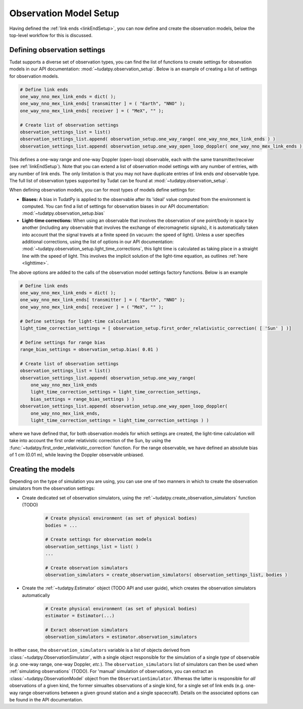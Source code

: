 .. _observationModelSetup:

Observation Model Setup
=======================

Having defined the :ref:`link ends <linkEndSetup>`, you can now define and create the observation models, below the top-level workflow for this is discussed.

.. _observationTypes:

Defining observation settings
~~~~~~~~~~~~~~~~~~~~~~~~~~~~~

Tudat supports a diverse set of observation types, you can find the list of functions to create settings for obsevation models in our API documentation: :mod:`~tudatpy.observation_setup`. Below is an example of creating a list of settings for observation models.

.. code-block:: python

    # Define link ends
    one_way_nno_mex_link_ends = dict( );
    one_way_nno_mex_link_ends[ transmitter ] = ( "Earth", "NNO" );
    one_way_nno_mex_link_ends[ receiver ] = ( "MeX", "" );
    
    # Create list of observation settings
    observation_settings_list = list()
    observation_settings_list.append( observation_setup.one_way_range( one_way_nno_mex_link_ends ) )
    observation_settings_list.append( observation_setup.one_way_open_loop_doppler( one_way_nno_mex_link_ends ) )
                
                
This defines a one-way range and one-way Doppler (open-loop) observable, each with the same transmitter/receiver (see :ref:`linkEndSetup`). Note that you can extend a list of observation model settings with any number of entries, with any number of link ends. The only limitation is that you may not have duplicate entries of link ends *and* observable type. The full list of observation types supported by Tudat can be found at :mod:`~tudatpy.observation_setup`.

When defining observation models, you can for most types of models define settings for:

* **Biases:** A bias in TudatPy is applied to the observable after its 'ideal' value computed from the environment is computed. You can find a list of settings for observation biases in our API documentation: :mod:`~tudatpy.observation_setup.bias`
* **Light-time corrections:** When using an observable that involves the observation of one point/body in space by another (including any observable that involves the exchange of elecromagnetic signals), it is automatically taken into account that the signal travels at a finite speed (in vacuum: the speed of light). Unless a user specifies additional corrections, using the list of options in our API documentation: :mod:`~tudatpy.observation_setup.light_time_corrections`, this light time is calculated as taking place in a straight line with the speed of light. This involves the implicit solution of the light-time equation, as outlines :ref:`here <lighttime>`.

The above options are added to the calls of the observation model settings factory functions. Below is an example 

.. code-block:: python

    # Define link ends
    one_way_nno_mex_link_ends = dict( );
    one_way_nno_mex_link_ends[ transmitter ] = ( "Earth", "NNO" );
    one_way_nno_mex_link_ends[ receiver ] = ( "MeX", "" );
    
    # Define settings for light-time calculations
    light_time_correction_settings = [ observation_setup.first_order_relativistic_correction( [ 'Sun' ] )]
    
    # Define settings for range bias
    range_bias_settings = observation_setup.bias( 0.01 )
    
    # Create list of observation settings
    observation_settings_list = list()
    observation_settings_list.append( observation_setup.one_way_range( 
        one_way_nno_mex_link_ends
        light_time_correction_settings = light_time_correction_settings,
        bias_settings = range_bias_settings ) )
    observation_settings_list.append( observation_setup.one_way_open_loop_doppler( 
        one_way_nno_mex_link_ends, 
        light_time_correction_settings = light_time_correction_settings ) )
                
where we have defined that, for both observation models for which settings are created, the light-time calculation will take into account the first order relativistic correction of the Sun, by using the :func:`~tudatpy.first_order_relativistic_correction` function. For the range observable, we have defined an absolute bias of 1 cm (0.01 m), while leaving the Doppler observable unbiased.


Creating the models
~~~~~~~~~~~~~~~~~~~

Depending on the type of simulation you are using, you can use one of two manners in which to create the observation simulators from the observation settings:

* Create dedicated set of observation simulators, using the :ref:`~tudatpy.create_observation_simulators` function (TODO)

    .. code-block:: python

        # Create physical environment (as set of physical bodies)
        bodies = ...

        # Create settings for observation models
        observation_settings_list = list( )
        ...
        
        # Create observation simulators
        observation_simulators = create_observation_simulators( observation_settings_list, bodies )       
  
* Create the :ref:`~tudatpy.Estimator` object (TODO API and user guide), which creates the observation simulators automatically

    .. code-block:: python

       
        # Create physical environment (as set of physical bodies)
        estimator = Estimator(...)
        
        # Exract observation simulators
        observation_simulators = estimator.observation_simulators
        
In either case, the ``observation_simulators`` variable is a list of objects derived from :class:`~tudatpy.ObservationSimulator`, with a single object responsible for the simulation of a single *type* of observable (*e.g.* one-way range, one-way Doppler, *etc.*). The ``observation_simulators`` list of simulators can then be used when :ref:`simulating observations` (TODO). For 'manual' simulation of observations, you can extract an :class:`~tudatpy.ObservationModel` object from the ``ObservationSimulator``. Whereas the latter is responsible for *all* observations of a given kind, the former simualtes observations of a single kind, for a single set of link ends (e.g. one-way range observations between a given ground station and a single spacecraft). Details on the associated options can be found in the API documentation.



 


